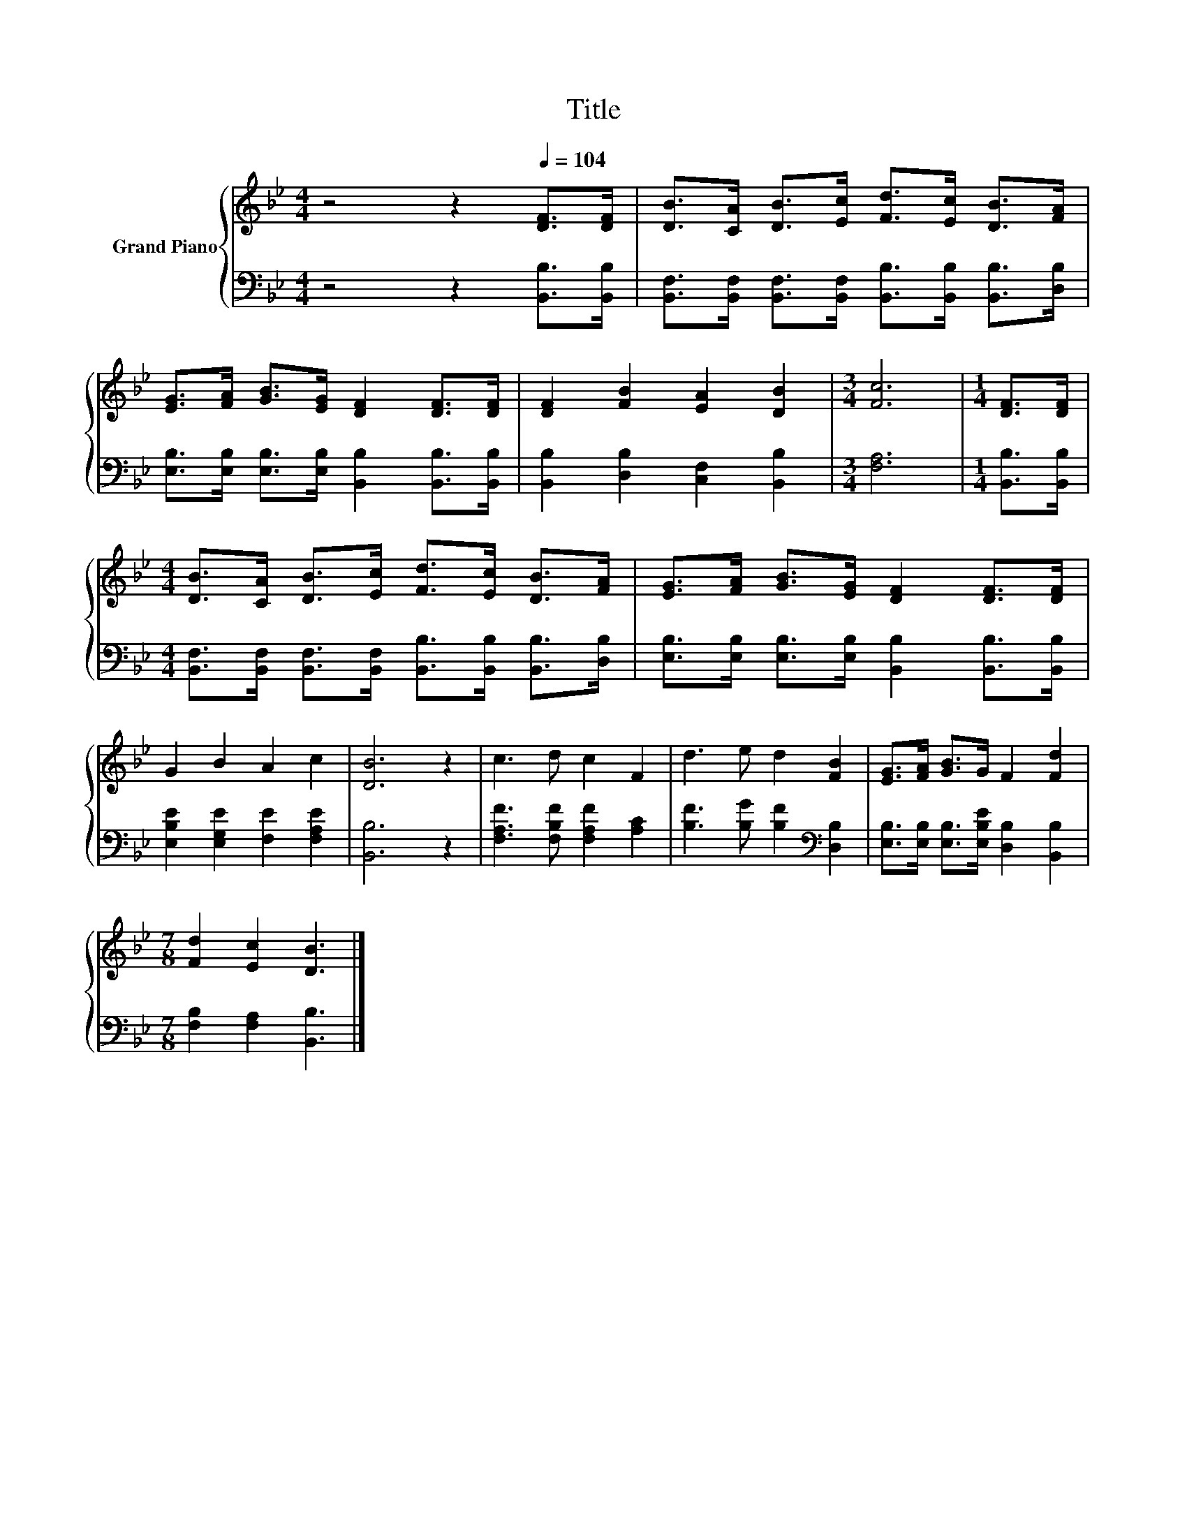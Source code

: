 X:1
T:Title
%%score { 1 | 2 }
L:1/8
M:4/4
K:Bb
V:1 treble nm="Grand Piano"
V:2 bass 
V:1
 z4 z2[Q:1/4=104] [DF]>[DF] | [DB]>[CA] [DB]>[Ec] [Fd]>[Ec] [DB]>[FA] | %2
 [EG]>[FA] [GB]>[EG] [DF]2 [DF]>[DF] | [DF]2 [FB]2 [EA]2 [DB]2 |[M:3/4] [Fc]6 |[M:1/4] [DF]>[DF] | %6
[M:4/4] [DB]>[CA] [DB]>[Ec] [Fd]>[Ec] [DB]>[FA] | [EG]>[FA] [GB]>[EG] [DF]2 [DF]>[DF] | %8
 G2 B2 A2 c2 | [DB]6 z2 | c3 d c2 F2 | d3 e d2 [FB]2 | [EG]>[FA] [GB]>G F2 [Fd]2 | %13
[M:7/8] [Fd]2 [Ec]2 [DB]3 |] %14
V:2
 z4 z2 [B,,B,]>[B,,B,] | [B,,F,]>[B,,F,] [B,,F,]>[B,,F,] [B,,B,]>[B,,B,] [B,,B,]>[D,B,] | %2
 [E,B,]>[E,B,] [E,B,]>[E,B,] [B,,B,]2 [B,,B,]>[B,,B,] | [B,,B,]2 [D,B,]2 [C,F,]2 [B,,B,]2 | %4
[M:3/4] [F,A,]6 |[M:1/4] [B,,B,]>[B,,B,] | %6
[M:4/4] [B,,F,]>[B,,F,] [B,,F,]>[B,,F,] [B,,B,]>[B,,B,] [B,,B,]>[D,B,] | %7
 [E,B,]>[E,B,] [E,B,]>[E,B,] [B,,B,]2 [B,,B,]>[B,,B,] | [E,B,E]2 [E,G,E]2 [F,E]2 [F,A,E]2 | %9
 [B,,B,]6 z2 | [F,A,F]3 [F,B,F] [F,A,F]2 [A,C]2 | [B,F]3 [B,G] [B,F]2[K:bass] [D,B,]2 | %12
 [E,B,]>[E,B,] [E,B,]>[E,B,E] [D,B,]2 [B,,B,]2 |[M:7/8] [F,B,]2 [F,A,]2 [B,,B,]3 |] %14

